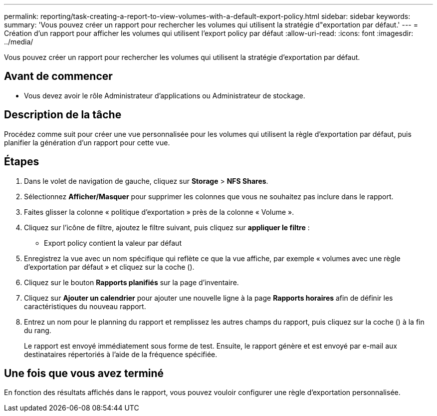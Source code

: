 ---
permalink: reporting/task-creating-a-report-to-view-volumes-with-a-default-export-policy.html 
sidebar: sidebar 
keywords:  
summary: 'Vous pouvez créer un rapport pour rechercher les volumes qui utilisent la stratégie d"exportation par défaut.' 
---
= Création d'un rapport pour afficher les volumes qui utilisent l'export policy par défaut
:allow-uri-read: 
:icons: font
:imagesdir: ../media/


[role="lead"]
Vous pouvez créer un rapport pour rechercher les volumes qui utilisent la stratégie d'exportation par défaut.



== Avant de commencer

* Vous devez avoir le rôle Administrateur d'applications ou Administrateur de stockage.




== Description de la tâche

Procédez comme suit pour créer une vue personnalisée pour les volumes qui utilisent la règle d'exportation par défaut, puis planifier la génération d'un rapport pour cette vue.



== Étapes

. Dans le volet de navigation de gauche, cliquez sur *Storage* > *NFS Shares*.
. Sélectionnez *Afficher/Masquer* pour supprimer les colonnes que vous ne souhaitez pas inclure dans le rapport.
. Faites glisser la colonne « politique d'exportation » près de la colonne « Volume ».
. Cliquez sur l'icône de filtre, ajoutez le filtre suivant, puis cliquez sur *appliquer le filtre* :
+
** Export policy contient la valeur par défaut


. Enregistrez la vue avec un nom spécifique qui reflète ce que la vue affiche, par exemple « volumes avec une règle d'exportation par défaut » et cliquez sur la coche (image:../media/blue-check.gif[""]).
. Cliquez sur le bouton *Rapports planifiés* sur la page d'inventaire.
. Cliquez sur *Ajouter un calendrier* pour ajouter une nouvelle ligne à la page *Rapports horaires* afin de définir les caractéristiques du nouveau rapport.
. Entrez un nom pour le planning du rapport et remplissez les autres champs du rapport, puis cliquez sur la coche (image:../media/blue-check.gif[""]) à la fin du rang.
+
Le rapport est envoyé immédiatement sous forme de test. Ensuite, le rapport génère et est envoyé par e-mail aux destinataires répertoriés à l'aide de la fréquence spécifiée.





== Une fois que vous avez terminé

En fonction des résultats affichés dans le rapport, vous pouvez vouloir configurer une règle d'exportation personnalisée.

